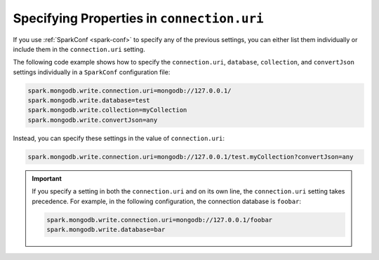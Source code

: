 Specifying Properties in ``connection.uri``
-------------------------------------------

If you use :ref:`SparkConf <spark-conf>` to specify any of the previous settings, you
can either list them individually or include them in the ``connection.uri`` setting.

The following code example shows how to specify the ``connection.uri``,
``database``, ``collection``, and ``convertJson`` settings individually in a
``SparkConf`` configuration file:

.. code:: cfg

   spark.mongodb.write.connection.uri=mongodb://127.0.0.1/
   spark.mongodb.write.database=test
   spark.mongodb.write.collection=myCollection
   spark.mongodb.write.convertJson=any

Instead, you can specify these settings in the value of ``connection.uri``:

.. code:: cfg

  spark.mongodb.write.connection.uri=mongodb://127.0.0.1/test.myCollection?convertJson=any

.. important::

   If you specify a setting in both the ``connection.uri`` and on its own line,
   the ``connection.uri`` setting takes precedence.
   For example, in the following configuration, the connection
   database is ``foobar``:

   .. code:: cfg

      spark.mongodb.write.connection.uri=mongodb://127.0.0.1/foobar
      spark.mongodb.write.database=bar